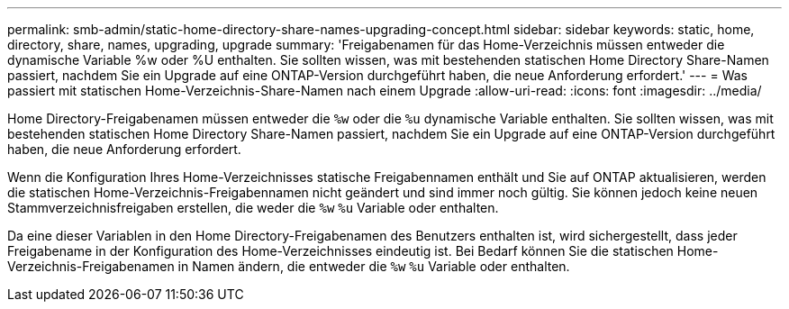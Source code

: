 ---
permalink: smb-admin/static-home-directory-share-names-upgrading-concept.html 
sidebar: sidebar 
keywords: static, home, directory, share, names, upgrading, upgrade 
summary: 'Freigabenamen für das Home-Verzeichnis müssen entweder die dynamische Variable %w oder %U enthalten. Sie sollten wissen, was mit bestehenden statischen Home Directory Share-Namen passiert, nachdem Sie ein Upgrade auf eine ONTAP-Version durchgeführt haben, die neue Anforderung erfordert.' 
---
= Was passiert mit statischen Home-Verzeichnis-Share-Namen nach einem Upgrade
:allow-uri-read: 
:icons: font
:imagesdir: ../media/


[role="lead"]
Home Directory-Freigabenamen müssen entweder die `%w` oder die `%u` dynamische Variable enthalten. Sie sollten wissen, was mit bestehenden statischen Home Directory Share-Namen passiert, nachdem Sie ein Upgrade auf eine ONTAP-Version durchgeführt haben, die neue Anforderung erfordert.

Wenn die Konfiguration Ihres Home-Verzeichnisses statische Freigabennamen enthält und Sie auf ONTAP aktualisieren, werden die statischen Home-Verzeichnis-Freigabennamen nicht geändert und sind immer noch gültig. Sie können jedoch keine neuen Stammverzeichnisfreigaben erstellen, die weder die `%w` `%u` Variable oder enthalten.

Da eine dieser Variablen in den Home Directory-Freigabenamen des Benutzers enthalten ist, wird sichergestellt, dass jeder Freigabename in der Konfiguration des Home-Verzeichnisses eindeutig ist. Bei Bedarf können Sie die statischen Home-Verzeichnis-Freigabenamen in Namen ändern, die entweder die `%w` `%u` Variable oder enthalten.
